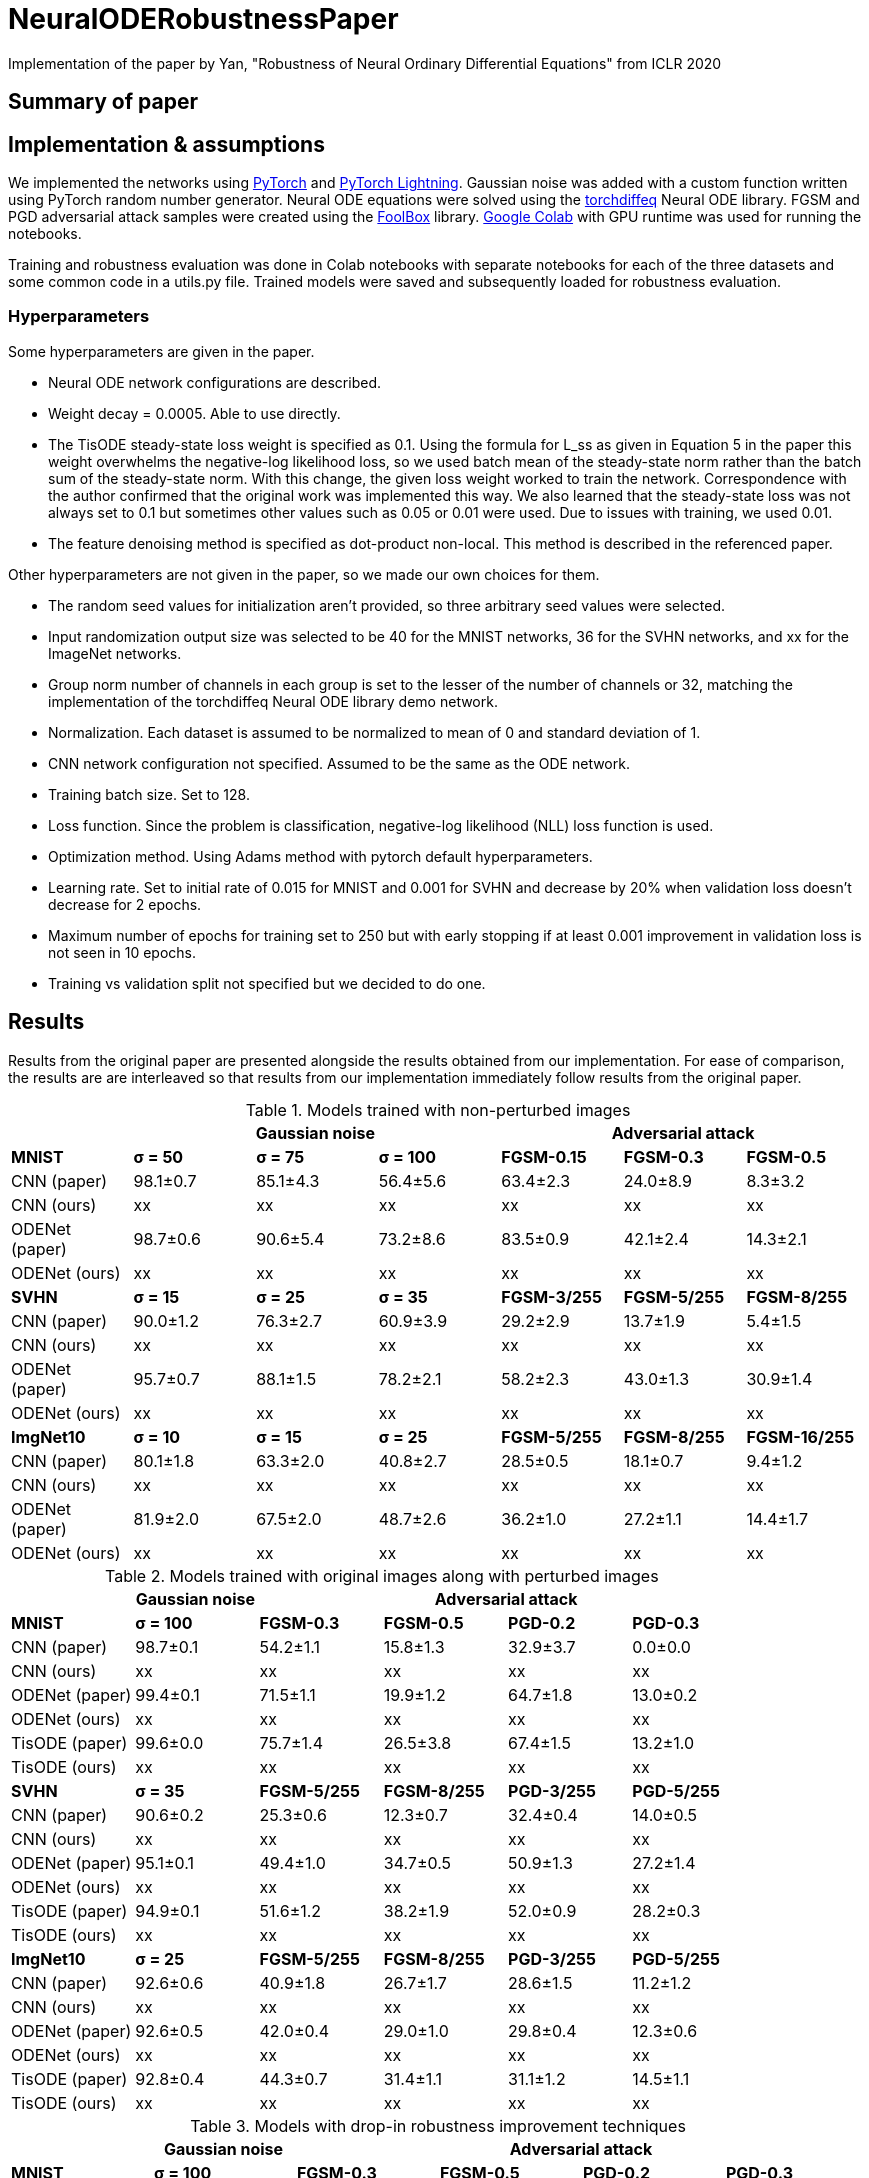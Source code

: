 = NeuralODERobustnessPaper
Implementation of the paper by Yan, "Robustness of Neural Ordinary Differential Equations" from ICLR 2020

== Summary of paper


== Implementation & assumptions

We implemented the networks using https://pytorch.org/[PyTorch] and https://www.pytorchlightning.ai/[PyTorch Lightning]. Gaussian noise was added with a custom function written using PyTorch random number generator. Neural ODE equations were solved using the https://github.com/rtqichen/torchdiffeq[torchdiffeq] Neural ODE library. FGSM and PGD adversarial attack samples were created using the https://github.com/bethgelab/foolbox[FoolBox] library. https://colab.research.google.com/[Google Colab] with GPU runtime was used for running the notebooks.

Training and robustness evaluation was done in Colab notebooks with separate notebooks for each of the three datasets and some common code in a utils.py file. Trained models were saved and subsequently loaded for robustness evaluation.

=== Hyperparameters

Some hyperparameters are given in the paper.

- Neural ODE network configurations are described.
- Weight decay = 0.0005. Able to use directly.
- The TisODE steady-state loss weight is specified as 0.1. Using the formula for L_ss as given in Equation 5 in the paper this weight overwhelms the negative-log likelihood loss, so we used batch mean of the steady-state norm rather than the batch sum of the steady-state norm. With this change, the given loss weight worked to train the network. Correspondence with the author confirmed that the original work was implemented this way. We also learned that the steady-state loss was not always set to 0.1 but sometimes other values such as 0.05 or 0.01 were used. Due to issues with training, we used 0.01.
- The feature denoising method is specified as dot-product non-local. This method is described in the referenced paper.

Other hyperparameters are not given in the paper, so we made our own choices for them.

- The random seed values for initialization aren't provided, so three arbitrary seed values were selected.
- Input randomization output size was selected to be 40 for the MNIST networks, 36 for the SVHN networks, and xx for the ImageNet networks.
- Group norm number of channels in each group is set to the lesser of the number of channels or 32, matching the implementation of the torchdiffeq Neural ODE library demo network.
- Normalization. Each dataset is assumed to be normalized to mean of 0 and standard deviation of 1.
- CNN network configuration not specified. Assumed to be the same as the ODE network.
- Training batch size. Set to 128.
- Loss function. Since the problem is classification, negative-log likelihood (NLL) loss function is used.
- Optimization method. Using Adams method with pytorch default hyperparameters.
- Learning rate. Set to initial rate of 0.015 for MNIST and 0.001 for SVHN and decrease by 20% when validation loss doesn't decrease for 2 epochs.
- Maximum number of epochs for training set to 250 but with early stopping if at least 0.001 improvement in validation loss is not seen in 10 epochs.
- Training vs validation split not specified but we decided to do one.

== Results

Results from the original paper are presented alongside the results obtained from our implementation. For ease of comparison, the results are are interleaved so that results from our implementation immediately follow results from the original paper.

.Models trained with non-perturbed images
|===
|      3+| Gaussian noise     3+| Adversarial attack

|*MNIST*       | *σ = 50* | *σ = 75* | *σ = 100* | *FGSM-0.15* | *FGSM-0.3* | *FGSM-0.5*
|CNN (paper) | 98.1±0.7 | 85.1±4.3 | 56.4±5.6 | 63.4±2.3 | 24.0±8.9 | 8.3±3.2
|CNN (ours)  | xx | xx | xx | xx | xx | xx
|ODENet (paper) | 98.7±0.6 | 90.6±5.4 | 73.2±8.6 | 83.5±0.9 | 42.1±2.4 | 14.3±2.1
|ODENet (ours)  | xx | xx | xx | xx | xx | xx
|*SVHN*       | *σ = 15* | *σ = 25* | *σ = 35* | *FGSM-3/255* | *FGSM-5/255* | *FGSM-8/255*
|CNN (paper) | 90.0±1.2 | 76.3±2.7 | 60.9±3.9 | 29.2±2.9 | 13.7±1.9 | 5.4±1.5
|CNN (ours)  | xx | xx | xx | xx | xx | xx
|ODENet (paper) | 95.7±0.7 | 88.1±1.5 | 78.2±2.1 | 58.2±2.3 | 43.0±1.3 | 30.9±1.4
|ODENet (ours)  | xx | xx | xx | xx | xx | xx
|*ImgNet10*       | *σ = 10* | *σ = 15* | *σ = 25* | *FGSM-5/255* | *FGSM-8/255* | *FGSM-16/255*
|CNN (paper) | 80.1±1.8 | 63.3±2.0 | 40.8±2.7 | 28.5±0.5 | 18.1±0.7 | 9.4±1.2
|CNN (ours)  | xx | xx | xx | xx | xx | xx
|ODENet (paper) | 81.9±2.0 | 67.5±2.0 | 48.7±2.6 | 36.2±1.0 | 27.2±1.1 | 14.4±1.7
|ODENet (ours)  | xx | xx | xx | xx | xx | xx
|===

.Models trained with original images along with perturbed images
|===
|      | Gaussian noise     4+| Adversarial attack

|*MNIST*       | *σ = 100* | *FGSM-0.3* | *FGSM-0.5* | *PGD-0.2* | *PGD-0.3*
|CNN (paper) | 98.7±0.1 | 54.2±1.1 | 15.8±1.3 | 32.9±3.7 | 0.0±0.0
|CNN (ours)  | xx | xx | xx | xx | xx
|ODENet (paper) | 99.4±0.1 | 71.5±1.1 | 19.9±1.2 | 64.7±1.8 | 13.0±0.2
|ODENet (ours)  | xx | xx | xx | xx | xx
|TisODE (paper) | 99.6±0.0 | 75.7±1.4 | 26.5±3.8 | 67.4±1.5 | 13.2±1.0
|TisODE (ours)  | xx | xx | xx | xx | xx
|*SVHN*       | *σ = 35* | *FGSM-5/255* | *FGSM-8/255* | *PGD-3/255* | *PGD-5/255*
|CNN (paper) | 90.6±0.2 | 25.3±0.6 | 12.3±0.7 | 32.4±0.4 | 14.0±0.5
|CNN (ours)  | xx | xx | xx | xx | xx
|ODENet (paper) | 95.1±0.1 | 49.4±1.0 | 34.7±0.5 | 50.9±1.3 | 27.2±1.4
|ODENet (ours)  | xx | xx | xx | xx | xx
|TisODE (paper) | 94.9±0.1 | 51.6±1.2 | 38.2±1.9 | 52.0±0.9 | 28.2±0.3
|TisODE (ours)  | xx | xx | xx | xx | xx
|*ImgNet10*       | *σ = 25* | *FGSM-5/255* | *FGSM-8/255* | *PGD-3/255* | *PGD-5/255*
|CNN (paper) | 92.6±0.6 | 40.9±1.8 | 26.7±1.7 | 28.6±1.5 | 11.2±1.2
|CNN (ours)  | xx | xx | xx | xx | xx
|ODENet (paper) | 92.6±0.5 | 42.0±0.4 | 29.0±1.0 | 29.8±0.4 | 12.3±0.6
|ODENet (ours)  | xx | xx | xx | xx | xx
|TisODE (paper) | 92.8±0.4 | 44.3±0.7 | 31.4±1.1 | 31.1±1.2 | 14.5±1.1
|TisODE (ours)  | xx | xx | xx | xx | xx
|===


.Models with drop-in robustness improvement techniques
|===
|      | Gaussian noise     4+| Adversarial attack

|*MNIST*       | *σ = 100* | *FGSM-0.3* | *FGSM-0.5* | *PGD-0.2* | *PGD-0.3*
|CNN (paper) | 98.7±0.1 | 54.2±1.1 | 15.8±1.3 | 32.9±3.7 | 0.0±0.0
|CNN (ours)  | xx | xx | xx | xx | xx
|CNN-FDn (paper) | 99.0±0.1 | 74.0±4.1 | 32.6±5.3 | 58.9±4.0 | 8.2±2.6
|CNN-FDn (ours)  | xx | xx | xx | xx | xx
|TisODE-FDn (paper) | 99.4±0.0 | 80.6±2.3 | 40.4±5.7 | 72.6±2.4 | 28.2±3.6
|TisODE-FDn (ours)  | xx | xx | xx | xx | xx
|CNN-IRd (paper) | 95.3±0.9 | 78.1±2.2 | 36.7±2.1 | 79.6±1.9 | 55.5±2.9
|CNN-IRd (ours)  | xx | xx | xx | xx | xx
|TisODE-IRd (paper) | 97.6±0.1 | 86.8±2.3 | 49.1±0.2 | 88.8±0.9 | 66.0±0.9
|TisODE-IRd (ours)  | xx | xx | xx | xx | xx
|*SVHN*       | *σ = 35* | *FGSM-5/255* | *FGSM-8/255* | *PGD-3/255* | *PGD-5/255*
|CNN (paper) | 90.6±0.2 | 25.3±0.6 | 12.3±0.7 | 32.4±0.4 | 14.0±0.5
|CNN (ours)  | xx | xx | xx | xx | xx
|CNN-FDn (paper) | 92.4±0.1 | 43.8±1.4 | 31.5±3.0 | 40.0±2.6 | 19.6±3.4
|CNN-FDn (ours)  | xx | xx | xx | xx | xx
|TisODE-FDn (paper) | 95.2±0.1 | 57.8±1.7 | 48.2±2.0 | 53.4±2.9 | 32.3±1.0
|TisODE-FDn (ours)  | xx | xx | xx | xx | xx
|CNN-IRd (paper) | 84.9±1.2 | 65.8±0.4 | 54.7±1.2 | 74.0±0.5 | 64.5±0.8
|CNN-IRd (ours)  | xx | xx | xx | xx | xx
|TisODE-IRd (paper) | 91.7±0.5 | 74.4±1.2 | 61.9±1.8 | 81.6±0.8 | 71.0±0.5
|TisODE-IRd (ours)  | xx | xx | xx | xx | xx
|===
